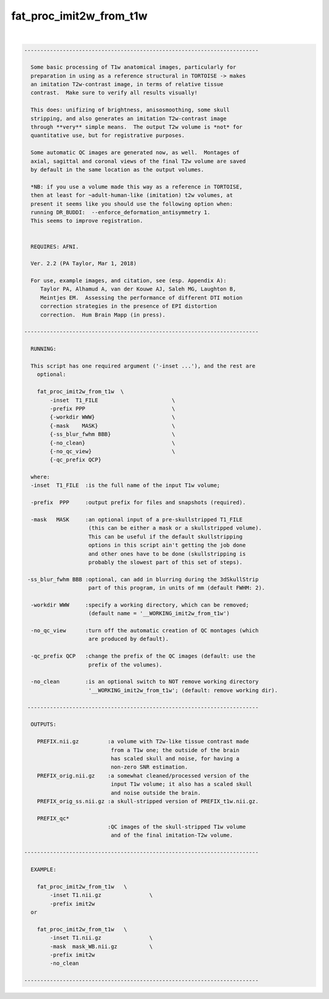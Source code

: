 .. _ahelp_fat_proc_imit2w_from_t1w:

************************
fat_proc_imit2w_from_t1w
************************

.. contents:: 
    :depth: 4 

| 

.. code-block:: none

    -------------------------------------------------------------------------
    
      Some basic processing of T1w anatomical images, particularly for
      preparation in using as a reference structural in TORTOISE -> makes
      an imitation T2w-contrast image, in terms of relative tissue
      contrast.  Make sure to verify all results visually!
    
      This does: unifizing of brightness, anisosmoothing, some skull
      stripping, and also generates an imitation T2w-contrast image
      through **very** simple means.  The output T2w volume is *not* for
      quantitative use, but for registrative purposes.
    
      Some automatic QC images are generated now, as well.  Montages of
      axial, sagittal and coronal views of the final T2w volume are saved
      by default in the same location as the output volumes.
    
      *NB: if you use a volume made this way as a reference in TORTOISE,
      then at least for ~adult-human-like (imitation) t2w volumes, at
      present it seems like you should use the following option when:
      running DR_BUDDI:  --enforce_deformation_antisymmetry 1.
      This seems to improve registration.
    
    
      REQUIRES: AFNI.
    
      Ver. 2.2 (PA Taylor, Mar 1, 2018)
    
      For use, example images, and citation, see (esp. Appendix A):
         Taylor PA, Alhamud A, van der Kouwe AJ, Saleh MG, Laughton B,
         Meintjes EM.  Assessing the performance of different DTI motion
         correction strategies in the presence of EPI distortion
         correction.  Hum Brain Mapp (in press).
    
    -------------------------------------------------------------------------
    
      RUNNING:
    
      This script has one required argument ('-inset ...'), and the rest are
        optional:
    
        fat_proc_imit2w_from_t1w  \
            -inset  T1_FILE                       \
            -prefix PPP                           \
            {-workdir WWW}                        \
            {-mask    MASK}                       \
            {-ss_blur_fwhm BBB}                   \
            {-no_clean}                           \
            {-no_qc_view}                         \
            {-qc_prefix QCP}
    
      where: 
      -inset  T1_FILE  :is the full name of the input T1w volume;
    
      -prefix  PPP     :output prefix for files and snapshots (required).
    
      -mask   MASK     :an optional input of a pre-skullstripped T1_FILE
                        (this can be either a mask or a skullstripped volume).
                        This can be useful if the default skullstripping
                        options in this script ain't getting the job done
                        and other ones have to be done (skullstripping is
                        probably the slowest part of this set of steps).
    
     -ss_blur_fwhm BBB :optional, can add in blurring during the 3dSkullStrip
                        part of this program, in units of mm (default FWHM: 2).
    
      -workdir WWW     :specify a working directory, which can be removed;
                        (default name = '__WORKING_imit2w_from_t1w')
    
      -no_qc_view      :turn off the automatic creation of QC montages (which
                        are produced by default).
    
      -qc_prefix QCP   :change the prefix of the QC images (default: use the
                        prefix of the volumes).
    
      -no_clean        :is an optional switch to NOT remove working directory
                        '__WORKING_imit2w_from_t1w'; (default: remove working dir).
    
     ------------------------------------------------------------------------
    
      OUTPUTS:
    
        PREFIX.nii.gz         :a volume with T2w-like tissue contrast made
                               from a T1w one; the outside of the brain
                               has scaled skull and noise, for having a
                               non-zero SNR estimation.
        PREFIX_orig.nii.gz    :a somewhat cleaned/processed version of the
                               input T1w volume; it also has a scaled skull 
                               and noise outside the brain.
        PREFIX_orig_ss.nii.gz :a skull-stripped version of PREFIX_t1w.nii.gz.
    
        PREFIX_qc*
                              :QC images of the skull-stripped T1w volume
                               and of the final imitation-T2w volume.
    
    -------------------------------------------------------------------------
    
      EXAMPLE:
        
        fat_proc_imit2w_from_t1w   \
            -inset T1.nii.gz               \
            -prefix imit2w
      or
    
        fat_proc_imit2w_from_t1w   \
            -inset T1.nii.gz               \
            -mask  mask_WB.nii.gz          \
            -prefix imit2w
            -no_clean
    
    -------------------------------------------------------------------------
